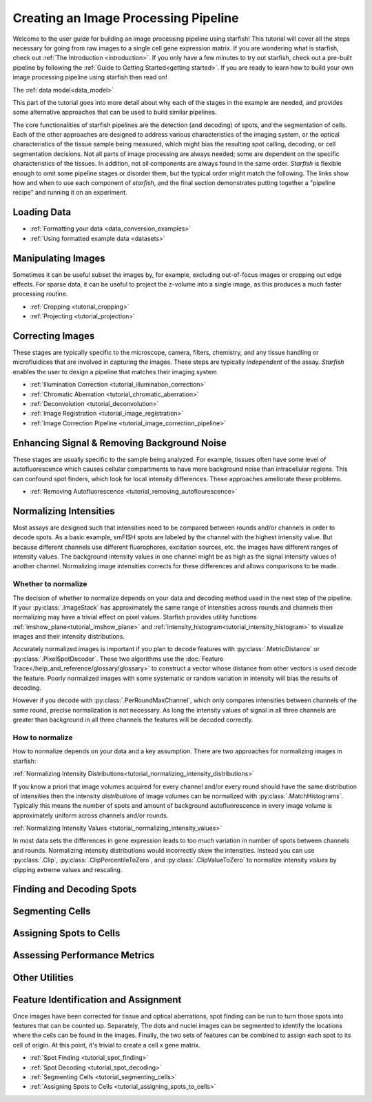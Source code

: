 .. _creating_an_image_processing_pipeline:

Creating an Image Processing Pipeline
=====================================

Welcome to the user guide for building an image processing pipeline using starfish! This tutorial
will cover all the steps necessary for going from raw images to a single cell gene expression
matrix. If you are wondering what is starfish, check out :ref:`The Introduction
<introduction>`. If you only have a few minutes to try out starfish, check out a pre-built
pipeline by following the :ref:`Guide to Getting Started<getting started>`. If you are ready
to learn how to build your own image processing pipeline using starfish then read on!

The :ref:`data model<data_model>`

This part of the tutorial goes into more detail about why each of the stages in the example are
needed, and provides some alternative approaches that can be used to build similar pipelines.

The core functionalities of starfish pipelines are the detection (and decoding) of spots, and the
segmentation of cells. Each of the other approaches are designed to address various characteristics
of the imaging system, or the optical characteristics of the tissue sample being measured, which
might bias the resulting spot calling, decoding, or cell segmentation decisions. Not all parts of
image processing are always needed; some are dependent on the specific characteristics of the
tissues. In addition, not all components are always found in the same order. *Starfish* is flexible
enough to omit some pipeline stages or disorder them, but the typical order might match the
following. The links show how and when to use each component of *starfish*, and the final section
demonstrates putting together a "pipeline recipe" and running it on an experiment.

.. _section_loading_data:

Loading Data
------------

* :ref:`Formatting your data <data_conversion_examples>`
* :ref:`Using formatted example data <datasets>`

.. _section_manipulating_images:

Manipulating Images
-------------------

Sometimes it can be useful subset the images by, for example, excluding out-of-focus images or
cropping out edge effects. For sparse data, it can be useful to project the z-volume into a single
image, as this produces a much faster processing routine.

* :ref:`Cropping <tutorial_cropping>`
* :ref:`Projecting <tutorial_projection>`

.. _section_correcting_images:

Correcting Images
-----------------

These stages are typically specific to the microscope, camera, filters, chemistry, and any tissue
handling or microfluidices that are involved in capturing the images. These steps are typically
*independent* of the assay. *Starfish* enables the user to design a pipeline that matches their
imaging system

* :ref:`Illumination Correction <tutorial_illumination_correction>`
* :ref:`Chromatic Aberration <tutorial_chromatic_aberration>`
* :ref:`Deconvolution <tutorial_deconvolution>`
* :ref:`Image Registration <tutorial_image_registration>`
* :ref:`Image Correction Pipeline <tutorial_image_correction_pipeline>`

.. _section_improving_snr:

Enhancing Signal & Removing Background Noise
--------------------------------------------

These stages are usually specific to the sample being analyzed. For example, tissues often have
some level of autofluorescence which causes cellular compartments to have more background noise than
intracellular regions. This can confound spot finders, which look for local intensity differences.
These approaches ameliorate these problems.

* :ref:`Removing Autofluorescence <tutorial_removing_autoflourescence>`

.. _section_normalizing_intensities:

Normalizing Intensities
-----------------------

Most assays are designed such that intensities need to be compared between rounds and/or channels
in order to decode spots. As a basic example, smFISH spots are labeled by the channel with the
highest intensity value. But because different channels use different fluorophores, excitation
sources, etc. the images have different ranges of intensity values. The background
intensity values in one channel might be as high as the signal intensity values of another
channel. Normalizing image intensities corrects for these differences and allows comparisons to be
made.

Whether to normalize
^^^^^^^^^^^^^^^^^^^^

The decision of whether to normalize depends on your data and decoding method used in the next
step of the pipeline.
If your :py:class:`.ImageStack` has approximately the same
range of intensities across rounds and
channels then normalizing may have a trivial effect on pixel values. Starfish provides utility
functions :ref:`imshow_plane<tutorial_imshow_plane>` and
:ref:`intensity_histogram<tutorial_intensity_histogram>` to visualize images and their intensity
distributions.

Accurately normalized images is important if you plan to decode features with
:py:class:`.MetricDistance` or :py:class:`.PixelSpotDecoder`. These two algorithms use the
:doc:`Feature Trace</help_and_reference/glossary/glossary>` to construct a vector whose
distance from other vectors is used decode the feature. Poorly normalized images with some
systematic or random variation in intensity will bias the results of decoding.

However if you decode with :py:class:`.PerRoundMaxChannel`, which only compares intensities
between channels of the same round, precise normalization is not necessary. As long the intensity
values of signal in all three channels are greater than background in all three channels the
features will be decoded correctly.

How to normalize
^^^^^^^^^^^^^^^^

How to normalize depends on your data and a key assumption. There are two approaches for
normalizing images in starfish:

:ref:`Normalizing Intensity Distributions<tutorial_normalizing_intensity_distributions>`

If you know a priori that image volumes acquired for every channel and/or every round should have
the same distribution of intensities then the intensity *distributions* of image volumes can be
normalized with :py:class:`.MatchHistograms`. Typically this means the number of spots and amount of
background autofluorescence in every image volume is approximately uniform across channels and/or
rounds.

:ref:`Normalizing Intensity Values <tutorial_normalizing_intensity_values>`

In most data sets the differences in gene expression leads to too much variation in number of
spots between channels and rounds. Normalizing intensity distributions would incorrectly skew the
intensities. Instead you can use :py:class:`.Clip`, :py:class:`.ClipPercentileToZero`, and
:py:class:`.ClipValueToZero` to normalize intensity *values* by clipping extreme values and
rescaling.

.. _section_finding_and_decoding:

Finding and Decoding Spots
--------------------------

.. _section_segmenting_cells:

Segmenting Cells
----------------

.. _section_assigning_spots:

Assigning Spots to Cells
------------------------

.. _section_assessing_metrics:

Assessing Performance Metrics
-----------------------------

.. _section_utilities:

Other Utilities
---------------

Feature Identification and Assignment
-------------------------------------

Once images have been corrected for tissue and optical aberrations, spot finding can be run to
turn those spots into features that can be counted up. Separately,
The dots and nuclei images can be segmented to identify the locations where the cells can be found
in the images. Finally, the two sets of features can be combined to assign each spot to its cell of
origin. At this point, it's trivial to create a cell x gene matrix.

* :ref:`Spot Finding <tutorial_spot_finding>`
* :ref:`Spot Decoding <tutorial_spot_decoding>`
* :ref:`Segmenting Cells <tutorial_segmenting_cells>`
* :ref:`Assigning Spots to Cells <tutorial_assigning_spots_to_cells>`

